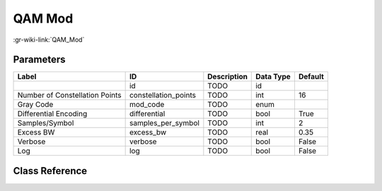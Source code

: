 -------
QAM Mod
-------

:gr-wiki-link:`QAM_Mod`

Parameters
**********

+------------------------------+------------------------------+------------------------------+------------------------------+------------------------------+
|Label                         |ID                            |Description                   |Data Type                     |Default                       |
+==============================+==============================+==============================+==============================+==============================+
|                              |id                            |TODO                          |id                            |                              |
+------------------------------+------------------------------+------------------------------+------------------------------+------------------------------+
|Number of Constellation Points|constellation_points          |TODO                          |int                           |16                            |
+------------------------------+------------------------------+------------------------------+------------------------------+------------------------------+
|Gray Code                     |mod_code                      |TODO                          |enum                          |                              |
+------------------------------+------------------------------+------------------------------+------------------------------+------------------------------+
|Differential Encoding         |differential                  |TODO                          |bool                          |True                          |
+------------------------------+------------------------------+------------------------------+------------------------------+------------------------------+
|Samples/Symbol                |samples_per_symbol            |TODO                          |int                           |2                             |
+------------------------------+------------------------------+------------------------------+------------------------------+------------------------------+
|Excess BW                     |excess_bw                     |TODO                          |real                          |0.35                          |
+------------------------------+------------------------------+------------------------------+------------------------------+------------------------------+
|Verbose                       |verbose                       |TODO                          |bool                          |False                         |
+------------------------------+------------------------------+------------------------------+------------------------------+------------------------------+
|Log                           |log                           |TODO                          |bool                          |False                         |
+------------------------------+------------------------------+------------------------------+------------------------------+------------------------------+

Class Reference
*******************

.. tabs::

   .. group-tab:: Python
      TODO

   .. group-tab:: C++

      .. doxygengroup:: block_digital_qam_mod
         :content-only:
         :undoc-members:
         :private-members:
         :members:

